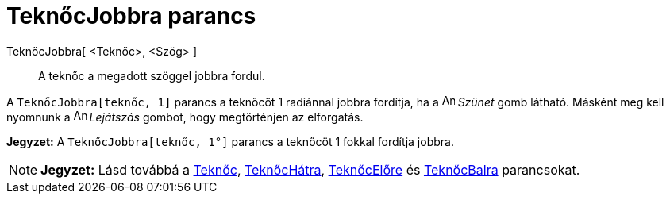= TeknőcJobbra parancs
:page-en: commands/TurtleRight
ifdef::env-github[:imagesdir: /hu/modules/ROOT/assets/images]

TeknőcJobbra[ <Teknőc>, <Szög> ]::
  A teknőc a megadott szöggel jobbra fordul.

[EXAMPLE]
====

A `++TeknőcJobbra[teknőc, 1]++` parancs a teknőcöt 1 radiánnal jobbra fordítja, ha a image:Animate_Pause.png[Animate
Pause.png,width=16,height=16] _Szünet_ gomb látható. Másként meg kell nyomnunk a image:Animate_Play.png[Animate
Play.png,width=16,height=16] _Lejátszás_ gombot, hogy megtörténjen az elforgatás.

[NOTE]
====

*Jegyzet:* A `++ TeknőcJobbra[teknőc, 1°]++` parancs a teknőcöt 1 fokkal fordítja jobbra.

====

====

[NOTE]
====

*Jegyzet:* Lásd továbbá a xref:/commands/Teknőc.adoc[Teknőc], xref:/commands/TeknőcHátra.adoc[TeknőcHátra],
xref:/commands/TeknőcElőre.adoc[TeknőcElőre] és xref:/commands/TeknőcBalra.adoc[TeknőcBalra] parancsokat.

====
